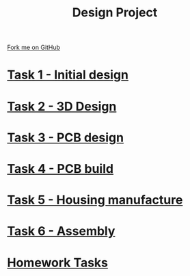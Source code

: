 #+STARTUP:indent
#+HTML_HEAD: <link rel="stylesheet" type="text/css" href="pages/css/styles.css"/>
#+HTML_HEAD_EXTRA: <link href='http://fonts.googleapis.com/css?family=Ubuntu+Mono|Ubuntu' rel='stylesheet' type='text/css'>
#+OPTIONS: f:nil author:nil num:nil creator:nil timestamp:nil  toc:nil
#+TITLE: Design Project
#+AUTHOR: Stephen Brown


#+BEGIN_HTML
<div class="github-fork-ribbon-wrapper left">
    <div class="github-fork-ribbon">
        <a href="https://github.com/stsb11/9-SC-LED">Fork me on GitHub</a>
    </div>
</div>
#+END_HTML
* [[file:pages/1_Lesson.html][Task 1 - Initial design]]
:PROPERTIES:
:HTML_CONTAINER_CLASS: link-heading
:END:
* [[file:pages/2_Lesson.html][Task 2 - 3D Design]]
:PROPERTIES:
:HTML_CONTAINER_CLASS: link-heading
:END:      
* [[file:pages/3_Lesson.html][Task 3 - PCB design]] 
:PROPERTIES:
:HTML_CONTAINER_CLASS: link-heading
:END:
* [[file:pages/4_Lesson.html][Task 4 - PCB build]]
:PROPERTIES:
:HTML_CONTAINER_CLASS: link-heading
:END:      

* [[file:pages/5_Lesson.html][Task 5 - Housing manufacture]]
:PROPERTIES:
:HTML_CONTAINER_CLASS: link-heading
:END:      

* [[file:pages/6_Lesson.html][Task 6 - Assembly]]
:PROPERTIES:
:HTML_CONTAINER_CLASS: link-heading
:END:      

* [[file:pages/7_Homework.html][Homework Tasks]]
:PROPERTIES:
:HTML_CONTAINER_CLASS: link-heading
:END:      

